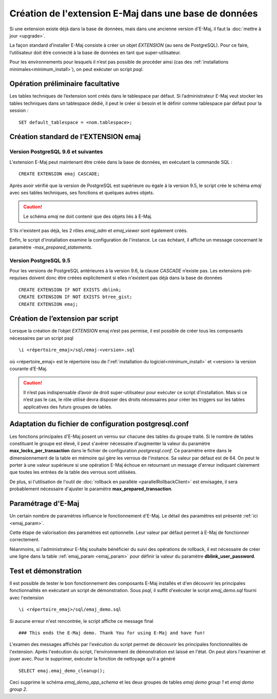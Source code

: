 Création de l'extension E-Maj dans une base de données
======================================================

Si une extension existe déjà dans la base de données, mais dans une ancienne version d'E-Maj, il faut la :doc:`mettre à jour <upgrade>`.

La façon standard d’installer E-Maj consiste à créer un objet *EXTENSION* (au sens de PostgreSQL). Pour ce faire, l’utilisateur doit être connecté à la base de données en tant que super-utilisateur.

Pour les environnements pour lesquels il n’est pas possible de procéder ainsi (cas des :ref:`installations minimales<minimum_install>`), on peut exécuter un script *psql*.

.. _preliminary_operations:

Opération préliminaire facultative
----------------------------------

Les tables techniques de l’extension sont créés dans le tablespace par défaut. Si l’administrateur E-Maj veut stocker les tables techniques dans un tablespace dédié, il peut le créer si besoin et le définir comme tablespace par défaut pour la session ::

	SET default_tablespace = <nom.tablespace>;


.. _create_emaj_extension:

Création standard de l’EXTENSION emaj
-------------------------------------

Version PostgreSQL 9.6 et suivantes
^^^^^^^^^^^^^^^^^^^^^^^^^^^^^^^^^^^

L'extension E-Maj peut maintenant être créée dans la base de données, en exécutant la commande SQL ::

   CREATE EXTENSION emaj CASCADE;

Après avoir vérifié que la version de PostgreSQL est supérieure ou égale à la version 9.5, le script crée le schéma *emaj* avec ses tables techniques, ses fonctions et quelques autres objets.

.. caution::

   Le schéma *emaj* ne doit contenir que des objets liés à E-Maj. 

S'ils n'existent pas déjà, les 2 rôles *emaj_adm* et *emaj_viewer* sont également créés.

Enfin, le script d'installation examine la configuration de l'instance. Le cas échéant, il affiche un message concernant le paramètre *-max_prepared_statements*.

Version PostgreSQL 9.5
^^^^^^^^^^^^^^^^^^^^^^

Pour les versions de PostgreSQL antérieures à la version 9.6, la clause *CASCADE* n’existe pas. Les extensions pré-requises doivent donc être créées explicitement si elles n'existent pas déjà dans la base de données ::

	CREATE EXTENSION IF NOT EXISTS dblink;
	CREATE EXTENSION IF NOT EXISTS btree_gist;
	CREATE EXTENSION emaj;

Création de l’extension par script
----------------------------------

Lorsque la création de l’objet *EXTENSION* emaj n’est pas permise, il est possible de créer tous les composants nécessaires par un script psql ::

	\i <répertoire_emaj>/sql/emaj-<version>.sql

où <répertoire_emaj> est le répertoire issu de l’:ref:`installation du logiciel<minimum_install>` et <version> la version courante d’E-Maj.

.. caution::

	Il n’est pas indispensable d’avoir de droit super-utilisateur pour exécuter ce script d’installation. Mais si ce n’est pas le cas, le rôle utilisé devra disposer des droits nécessaires pour créer les triggers sur les tables applicatives des futurs groupes de tables.


Adaptation du fichier de configuration postgresql.conf
------------------------------------------------------

Les fonctions principales d'E-Maj posent un verrou sur chacune des tables du groupe traité. Si le nombre de tables constituant le groupe est élevé, il peut s'avérer nécessaire d'augmenter la valeur du paramètre **max_locks_per_transaction** dans le fichier de configuration *postgresql.conf*. Ce paramètre entre dans le dimensionnement de la table en mémoire qui gère les verrous de l'instance. Sa valeur par défaut est de 64. On peut le porter à une valeur supérieure si une opération E-Maj échoue en retournant un message d'erreur indiquant clairement que toutes les entrées de la table des verrous sont utilisées.

De plus, si l'utilisation de l'outil de :doc:`rollback en parallèle <parallelRollbackClient>` est envisagée, il sera probablement nécessaire d'ajuster le paramètre **max_prepared_transaction**.


Paramétrage d'E-Maj
-------------------

Un certain nombre de paramètres influence le fonctionnement d'E-Maj. Le détail des paramètres est présenté :ref:`ici <emaj_param>`.

Cette étape de valorisation des paramètres est optionnelle. Leur valeur par défaut permet à E-Maj de fonctionner correctement.

Néanmoins, si l'administrateur E-Maj souhaite bénéficier du suivi des opérations de rollback, il est nécessaire de créer une ligne dans la table :ref:`emaj_param <emaj_param>` pour définir la valeur du paramètre **dblink_user_password**.


Test et démonstration
---------------------

Il est possible de tester le bon fonctionnement des composants E-Maj installés et d'en découvrir les principales fonctionnalités en exécutant un script de démonstration. Sous *psql*, il suffit d'exécuter le script *emaj_demo.sql* fourni avec l'extension ::

   \i <répertoire_emaj>/sql/emaj_demo.sql

Si aucune erreur n'est rencontrée, le script affiche ce message final ::

   ### This ends the E-Maj demo. Thank You for using E-Maj and have fun!

L'examen des messages affichés par l'exécution du script permet de découvrir les principales fonctionnalités de l'extension. Après l'exécution du script, l'environnement de démonstration est laissé en l'état. On peut alors l'examiner et jouer avec. Pour le supprimer, exécuter la fonction de nettoyage qu'il a généré ::

   SELECT emaj.emaj_demo_cleanup();

Ceci supprime le schéma *emaj_demo_app_schema* et les deux groupes de tables *emaj demo group 1* et *emaj demo group 2*.

